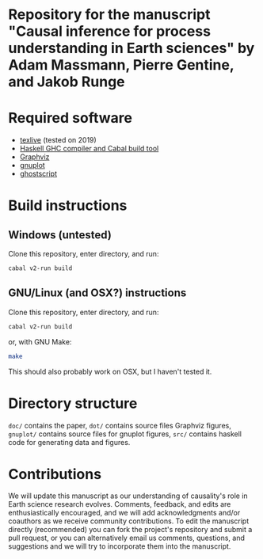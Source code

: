 * Repository for the manuscript "Causal inference for process understanding in Earth sciences" by Adam Massmann, Pierre Gentine, and Jakob Runge

* Required software

  - [[https://www.tug.org/texlive/][texlive]] (tested on 2019)
  - [[https://www.haskell.org/downloads/#minimal][Haskell GHC compiler and Cabal build tool]]
  - [[https://www.graphviz.org/][Graphviz]]
  - [[http://www.gnuplot.info/][gnuplot]]
  - [[https://www.ghostscript.com/][ghostscript]]

* Build instructions
** Windows (untested)

   Clone this repository, enter directory, and run:

   #+BEGIN_SRC bash
   cabal v2-run build
   #+END_SRC

** GNU/Linux (and OSX?) instructions

   Clone this repository, enter directory, and run:

   #+BEGIN_SRC bash
   cabal v2-run build
   #+END_SRC

   or, with GNU Make:

   #+BEGIN_SRC bash
   make
   #+END_SRC

   This should also probably work on OSX, but I haven't tested it.

* Directory structure
  ~doc/~ contains the paper, ~dot/~ contains source files Graphviz
  figures, ~gnuplot/~ contains source files for gnuplot figures,
  ~src/~ contains haskell code for generating data and figures.

* Contributions

  We will update this manuscript as our understanding of causality's
  role in Earth science research evolves. Comments, feedback, and edits
  are enthusiastically encouraged, and we will add acknowledgments
  and/or coauthors as we receive community contributions. To edit the
  manuscript directly (recommended) you can fork the project's
  repository and submit a pull request, or you can alternatively email
  us comments, questions, and suggestions and we will try to incorporate
  them into the manuscript.
